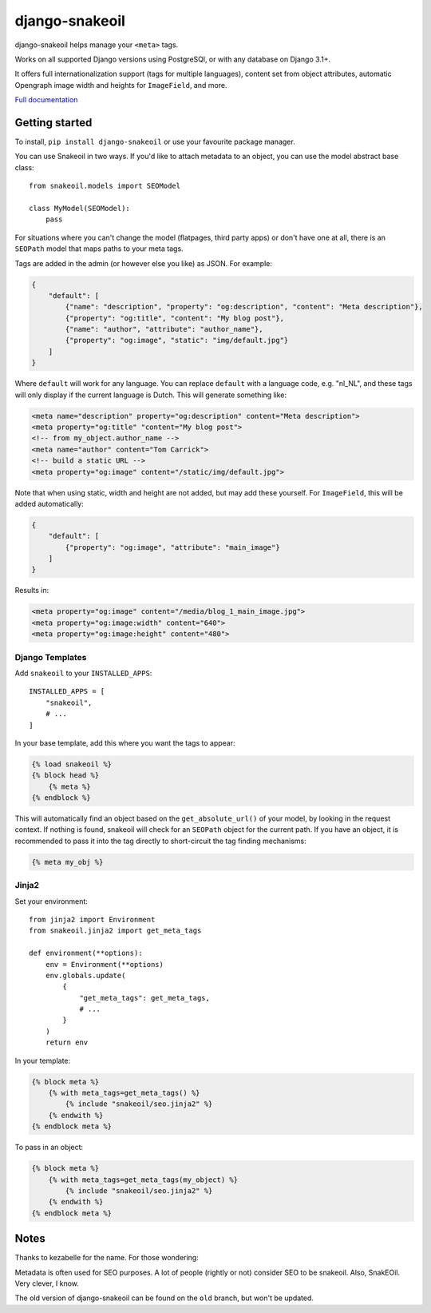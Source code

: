 ===============
django-snakeoil
===============

django-snakeoil helps manage your ``<meta>`` tags.

Works on all supported Django versions using PostgreSQl, or with any database
on Django 3.1+.

It offers full internationalization support (tags for multiple languages),
content set from object attributes, automatic Opengraph image width and
heights for ``ImageField``, and more.

`Full documentation <https://django-snakeoil.readthedocs.io/en/latest/index.html>`_

Getting started
===============

To install, ``pip install django-snakeoil`` or use your favourite package
manager.

You can use Snakeoil in two ways. If you'd like to attach metadata to an
object, you can use the model abstract base class::

    from snakeoil.models import SEOModel

    class MyModel(SEOModel):
        pass

For situations where you can't change the model (flatpages, third party apps)
or don't have one at all, there is an ``SEOPath`` model that maps paths to
your meta tags.

Tags are added in the admin (or however else you like) as JSON. For example:

.. code-block:: JSON

    {
        "default": [
            {"name": "description", "property": "og:description", "content": "Meta description"},
            {"property": "og:title", "content": "My blog post"},
            {"name": "author", "attribute": "author_name"},
            {"property": "og:image", "static": "img/default.jpg"}
        ]
    }

Where ``default`` will work for any language. You can replace ``default``
with a language code, e.g. "nl_NL", and these tags will only display if the
current language is Dutch. This will generate something like:

.. code-block:: html

    <meta name="description" property="og:description" content="Meta description">
    <meta property="og:title" "content="My blog post">
    <!-- from my_object.author_name -->
    <meta name="author" content="Tom Carrick">
    <!-- build a static URL -->
    <meta property="og:image" content="/static/img/default.jpg">

Note that when using static, width and height are not added, but may add
these yourself. For ``ImageField``, this will be added automatically:

.. code-block:: JSON

    {
        "default": [
            {"property": "og:image", "attribute": "main_image"}
        ]
    }

Results in:

.. code-block:: html

    <meta property="og:image" content="/media/blog_1_main_image.jpg">
    <meta property="og:image:width" content="640">
    <meta property="og:image:height" content="480">

Django Templates
----------------

Add ``snakeoil`` to your ``INSTALLED_APPS``::

    INSTALLED_APPS = [
        "snakeoil",
        # ...
    ]

In your base template, add this where you want the tags to appear:

.. code-block:: html

    {% load snakeoil %}
    {% block head %}
        {% meta %}
    {% endblock %}

This will automatically find an object based on the ``get_absolute_url()``
of your model, by looking in the request context. If nothing is found,
snakeoil will check for an ``SEOPath`` object for the current path. If
you have an object, it is recommended to pass it into the tag directly
to short-circuit the tag finding mechanisms:

.. code-block:: html

    {% meta my_obj %}

Jinja2
------

Set your environment::

    from jinja2 import Environment
    from snakeoil.jinja2 import get_meta_tags

    def environment(**options):
        env = Environment(**options)
        env.globals.update(
            {
                "get_meta_tags": get_meta_tags,
                # ...
            }
        )
        return env

In your template:

.. code-block:: html

    {% block meta %}
        {% with meta_tags=get_meta_tags() %}
            {% include "snakeoil/seo.jinja2" %}
        {% endwith %}
    {% endblock meta %}

To pass in an object:

.. code-block:: html

    {% block meta %}
        {% with meta_tags=get_meta_tags(my_object) %}
            {% include "snakeoil/seo.jinja2" %}
        {% endwith %}
    {% endblock meta %}

Notes
=====

Thanks to kezabelle for the name. For those wondering:

Metadata is often used for SEO purposes. A lot of people (rightly or not)
consider SEO to be snakeoil. Also, SnakEOil. Very clever, I know.

The old version of django-snakeoil can be found on the ``old`` branch, but
won't be updated.
